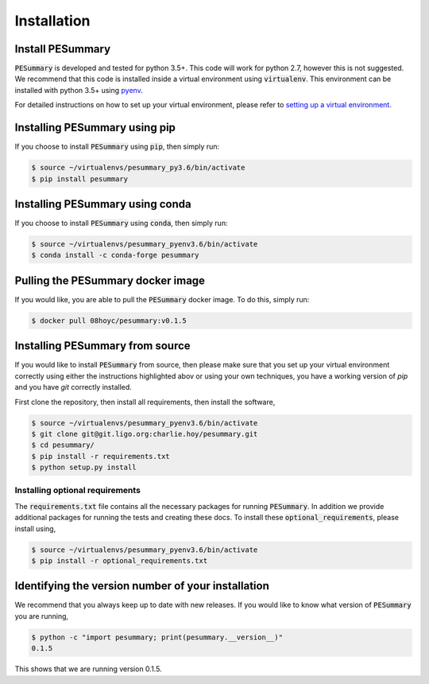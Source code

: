 ============
Installation
============

Install PESummary
-----------------

:code:`PESummary` is developed and tested for python 3.5+. This code will work for python 2.7, however this is not suggested. We recommend that this code is installed inside a virtual environment using :code:`virtualenv`. This environment can be installed with python 3.5+ using `pyenv`_.

.. _pyenv: https://github.com/pyenv/pyenv

For detailed instructions on how to set up your virtual environment, please refer to `setting up a virtual environment           
<virtual_environment.html>`_. 

Installing PESummary using pip
------------------------------

If you choose to install :code:`PESummary` using :code:`pip`, then simply run:

.. code-block:: console

   $ source ~/virtualenvs/pesummary_py3.6/bin/activate
   $ pip install pesummary


Installing PESummary using conda
--------------------------------

If you choose to install :code:`PESummary` using :code:`conda`, then simply run:

.. code-block:: console

    $ source ~/virtualenvs/pesummary_pyenv3.6/bin/activate
    $ conda install -c conda-forge pesummary

Pulling the PESummary docker image
----------------------------------

If you would like, you are able to pull the :code:`PESummary` docker image. To do this, simply run:

.. code-block:: console

    $ docker pull 08hoyc/pesummary:v0.1.5

Installing PESummary from source
--------------------------------

If you would like to install :code:`PESummary` from source, then please make sure that you set up your virtual environment correctly using either the instructions highlighted abov or using your own techniques, you have a working version of `pip` and you have `git` correctly installed.

First clone the repository, then install all requirements, then install the software,

.. code-block:: console

   $ source ~/virtualenvs/pesummary_pyenv3.6/bin/activate
   $ git clone git@git.ligo.org:charlie.hoy/pesummary.git
   $ cd pesummary/
   $ pip install -r requirements.txt
   $ python setup.py install

Installing optional requirements
################################

The :code:`requirements.txt` file contains all the necessary packages for running :code:`PESummary`. In addition we provide additional packages for running the tests and creating these docs. To install these :code:`optional_requirements`, please install using,

.. code:: console

   $ source ~/virtualenvs/pesummary_pyenv3.6/bin/activate
   $ pip install -r optional_requirements.txt

Identifying the version number of your installation
---------------------------------------------------

We recommend that you always keep up to date with new releases. If you would like to know what version of :code:`PESummary` you are running,

.. code:: console

   $ python -c "import pesummary; print(pesummary.__version__)"
   0.1.5

This shows that we are running version 0.1.5.
